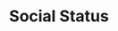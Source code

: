 #+TITLE: Social Status

#+BEGIN_EXPORT html
<div id="posts" class="space-y-4"></div>

<script>
// Load and display statuses
fetch('https://gotosocial.tianheg.workers.dev/')
  .then(response => response.json())
  .then(statuses => {
    const postsContainer = document.getElementById('posts');
    
    const postsHTML = statuses.map(status => `
  <article class="rounded-lg p-6 shadow-sm ">
    <p class="whitespace-pre-wrap mb-4">${status.text}</p>

    
    <a href="${status.url}" 
      class="ml-2 no-underline" 
      target="_blank" 
      rel="noopener">
        <time class="text-xs text-gray-500" datetime="${status.created_at}">
        ${new Date(status.created_at).toLocaleDateString('en-US', { 
            year: 'numeric', 
            month: 'long', 
            day: 'numeric',
            hour: '2-digit',
            minute: '2-digit',
            timeZoneName: 'short'
        })}
        </time>
    </a>  
  </article>
`).join('');

    postsContainer.innerHTML = postsHTML;
  })
  .catch(error => console.error('Error loading statuses:', error));
</script>
#+END_EXPORT
